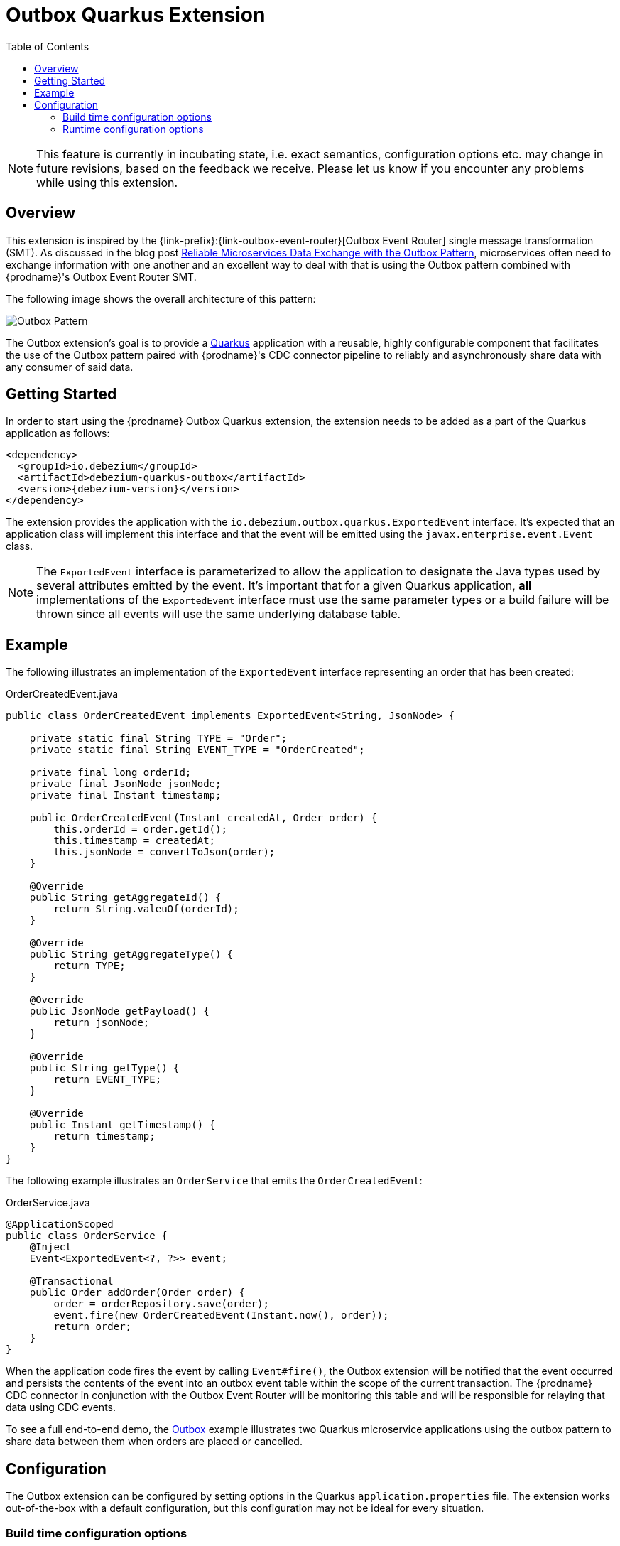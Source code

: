 [id="outbox-quarkus-extension"]
= Outbox Quarkus Extension

:toc:
:toc-placement: macro
:linkattrs:
:icons: font
:source-highlighter: highlight.js

toc::[]

[NOTE]
====
This feature is currently in incubating state, i.e. exact semantics, configuration options etc. may change in future revisions, based on the feedback we receive. Please let us know if you encounter any problems while using this extension.
====

== Overview

This extension is inspired by the {link-prefix}:{link-outbox-event-router}[Outbox Event Router] single message transformation (SMT).
As discussed in the blog post link:/blog/2019/02/19/reliable-microservices-data-exchange-with-the-outbox-pattern/[Reliable Microservices Data Exchange with the Outbox Pattern], microservices often need to exchange information with one another and an excellent way to deal with that is using the Outbox pattern combined with {prodname}'s Outbox Event Router SMT.

The following image shows the overall architecture of this pattern:

image:outbox_pattern.png[Outbox Pattern]

The Outbox extension's goal is to provide a https://quarkus.io/[Quarkus] application with a reusable, highly configurable component that facilitates the use of the Outbox pattern paired with {prodname}'s CDC connector pipeline to reliably and asynchronously share data with any consumer of said data.

== Getting Started

In order to start using the {prodname} Outbox Quarkus extension, the extension needs to be added as a part of the Quarkus application as follows:
[source,xml,subs="verbatim,attributes"]
----
<dependency>
  <groupId>io.debezium</groupId>
  <artifactId>debezium-quarkus-outbox</artifactId>
  <version>{debezium-version}</version>
</dependency>
----

The extension provides the application with the `io.debezium.outbox.quarkus.ExportedEvent` interface.
It's expected that an application class will implement this interface and that the event will be emitted using the `javax.enterprise.event.Event` class.

[NOTE]
====
The `ExportedEvent` interface is parameterized to allow the application to designate the Java types used by several attributes emitted by the event.
It's important that for a given Quarkus application, *all* implementations of the `ExportedEvent` interface must use the same parameter types or a build failure will be thrown since all events will use the same underlying database table.
====

== Example

The following illustrates an implementation of the `ExportedEvent` interface representing an order that has been created:

.OrderCreatedEvent.java
[source,java,indent=0]
----
public class OrderCreatedEvent implements ExportedEvent<String, JsonNode> {

    private static final String TYPE = "Order";
    private static final String EVENT_TYPE = "OrderCreated";

    private final long orderId;
    private final JsonNode jsonNode;
    private final Instant timestamp;

    public OrderCreatedEvent(Instant createdAt, Order order) {
        this.orderId = order.getId();
        this.timestamp = createdAt;
        this.jsonNode = convertToJson(order);
    }

    @Override
    public String getAggregateId() {
        return String.valeuOf(orderId);
    }

    @Override
    public String getAggregateType() {
        return TYPE;
    }

    @Override
    public JsonNode getPayload() {
        return jsonNode;
    }

    @Override
    public String getType() {
        return EVENT_TYPE;
    }

    @Override
    public Instant getTimestamp() {
        return timestamp;
    }
}
----

The following example illustrates an `OrderService` that emits the `OrderCreatedEvent`:

.OrderService.java
[source,java,indent=0]
----
@ApplicationScoped
public class OrderService {
    @Inject
    Event<ExportedEvent<?, ?>> event;

    @Transactional
    public Order addOrder(Order order) {
        order = orderRepository.save(order);
        event.fire(new OrderCreatedEvent(Instant.now(), order));
        return order;
    }
}
----

When the application code fires the event by calling `Event#fire()`, the Outbox extension will be notified that the event occurred and persists the contents of the event into an outbox event table within the scope of the current transaction.
The {prodname} CDC connector in conjunction with the Outbox Event Router will be monitoring this table and will be responsible for relaying that data using CDC events.

To see a full end-to-end demo, the https://github.com/debezium/debezium-examples/tree/master/outbox[Outbox] example illustrates two Quarkus microservice applications using the outbox pattern to share data between them when orders are placed or cancelled.

== Configuration

The Outbox extension can be configured by setting options in the Quarkus `application.properties` file.
The extension works out-of-the-box with a default configuration, but this configuration may not be ideal for every situation.

=== Build time configuration options

[cols="65%a,>12%a,>23%"]
|===
|Configuration property
|Type
|Default

|`quarkus.debezium-outbox.table-name`::
The table name to be used when creating the outbox table.
|string
|OutboxEvent


|`quarkus.debezium-outbox.id.name`::
The column name for the event id column. +
e.g. `uuid`
|string
|`id`

|`quarkus.debezium-outbox.id.column-definition`::
The database-specific column definition for the event id column. +
e.g. `uuid not null`
|string
|`UUID NOT NULL`

|`quarkus.debezium-outbox.aggregate-id.name`::
The column name for the event key column.
|string
|`aggregateid`

|`quarkus.debezium-outbox.aggregate-id.column-definition`::
The database-specific column definition for the aggregate id. +
e.g. `varchar(50) not null`
|string
|`VARCHAR(255) NOT NULL`

|`quarkus.debezium-outbox.aggregate-id.converter`::
The JPA AttributeConverter for the event key column. +
e.g. `com.company.TheAttributeConverter`
|string
|

|`quarkus.debezium-outbox.aggregate-type.name`::
The column name for the event aggregate type column.
|string
|`aggregatetype`

|`quarkus.debezium-outbox.aggregate-type.column-definition`::
The database-specific column definition for the aggregate type. +
e.g. `varchar(15) not null`
|string
|`VARCHAR(255) NOT NULL`

|`quarkus.debezium-outbox.aggregate-type.converter`::
The JPA AttributeConverter for the event aggregate type column. +
e.g. `com.company.TheAttributeConverter`
|string
|

|`quarkus.debezium-outbox.type.name`::
The column name for the event type column.
|string
|`type`

|`quarkus.debezium-outbox.type.column-definition`::
The database-specific column definition for the event type. +
e.g. `varchar(50) not null`
|string
|`VARCHAR(255) NOT NULL`

|`quarkus.debezium-outbox.type.converter`::
The JPA AttributeConverter for the event type column. +
e.g. `com.company.TheAttributeConverter`
|string
|

|`quarkus.debezium-outbox.timestamp.name`::
The column name for the event timestamp column.
|string
|`timestamp`

|`quarkus.debezium-outbox.timestamp.column-definition`::
The database-specific column definition for the event timestamp. +
e.g. `timestamp not null`
|string
|`TIMESTAMP NOT NULL`

|`quarkus.debezium-outbox.timestamp.converter`::
The JPA AttributeConverter for the event timestamp column. +
e.g. `com.company.TheAttributeConverter`
|string
|

|`quarkus.debezium-outbox.payload.name`::
The column name for the event payload column.
|string
|`payload`

|`quarkus.debezium-outbox.payload.column-definition`::
The database-specific column definition for the event payload. +
e.g. `text not null`
|string
|`VARCHAR(8000)`

|`quarkus.debezium-outbox.payload.converter`::
The JPA AttributeConverter for the event payload column. +
e.g. `com.company.TheAttributeConverter`
|string
|

|===

[NOTE]
====
The build time configuration defaults will work with the Outbox Event Router SMT out of the box.
When not using the default values, be sure that the SMT configuration matches.
====

=== Runtime configuration options

[cols="65%a,>15%a,>20%"]
|===
|Configuration property
|Type
|Default

|`quarkus.debezium-outbox.remove-after-insert`::
Whether the outbox entry is removed after having been inserted. +
+
_The removal of the entry does not impact the {prodname} connector from being able to emit CDC events.
This is used as a way to keep the table's underlying storage from growing over time._
|boolean
|true

|===
